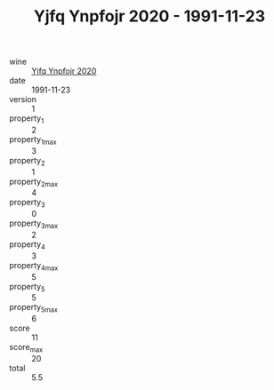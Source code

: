 :PROPERTIES:
:ID:                     83d2b0e0-ae3f-4459-8bca-4db50fe51cbe
:END:
#+TITLE: Yjfq Ynpfojr 2020 - 1991-11-23

- wine :: [[id:63967649-6fcd-4855-a86a-1e673b558c28][Yjfq Ynpfojr 2020]]
- date :: 1991-11-23
- version :: 1
- property_1 :: 2
- property_1_max :: 3
- property_2 :: 1
- property_2_max :: 4
- property_3 :: 0
- property_3_max :: 2
- property_4 :: 3
- property_4_max :: 5
- property_5 :: 5
- property_5_max :: 6
- score :: 11
- score_max :: 20
- total :: 5.5


